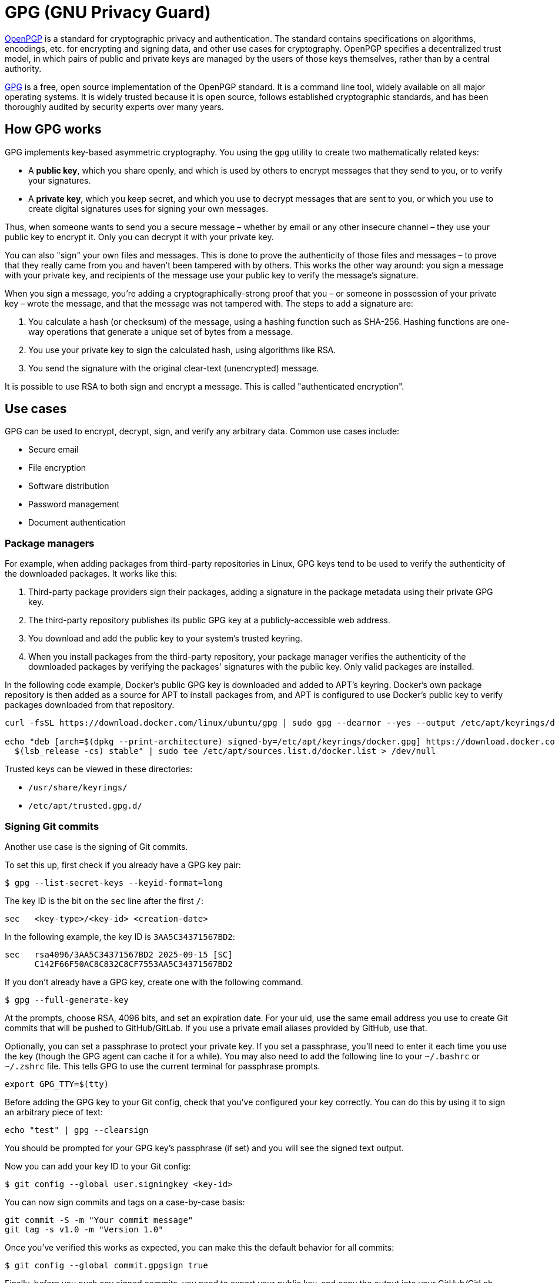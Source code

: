 = GPG (GNU Privacy Guard)

https://www.ietf.org/rfc/rfc4880.txt[OpenPGP] is a standard for cryptographic privacy and authentication. The standard contains specifications on algorithms, encodings, etc. for encrypting and signing data, and other use cases for cryptography. OpenPGP specifies a decentralized trust model, in which pairs of public and private keys are managed by the users of those keys themselves, rather than by a central authority.

https://www.gnupg.org/[GPG] is a free, open source implementation of the OpenPGP standard. It is a command line tool, widely available on all major operating systems. It is widely trusted because it is open source, follows established cryptographic standards, and has been thoroughly audited by security experts over many years.

== How GPG works

GPG implements key-based asymmetric cryptography. You using the `gpg` utility to create two mathematically related keys:

* A *public key*, which you share openly, and which is used by others to encrypt messages that they send to you, or to verify your signatures.

* A *private key*, which you keep secret, and which you use to decrypt messages that are sent to you, or which you use to create digital signatures uses for signing your own messages.

Thus, when someone wants to send you a secure message – whether by email or any other insecure channel – they use your public key to encrypt it. Only you can decrypt it with your private key.

You can also "sign" your own files and messages. This is done to prove the authenticity of those files and messages – to prove that they really came from you and haven't been tampered with by others. This works the other way around: you sign a message with your private key, and recipients of the message use your public key to verify the message's signature.

When you sign a message, you're adding a cryptographically-strong proof that you – or someone in possession of your private key – wrote the message, and that the message was not tampered with. The steps to add a signature are:

1. You calculate a hash (or checksum) of the message, using a hashing function such as SHA-256. Hashing functions are one-way operations that generate a unique set of bytes from a message.
2. You use your private key to sign the calculated hash, using algorithms like RSA.
3. You send the signature with the original clear-text (unencrypted) message.

It is possible to use RSA to both sign and encrypt a message. This is called "authenticated encryption".

== Use cases

GPG can be used to encrypt, decrypt, sign, and verify any arbitrary data. Common use cases include:

* Secure email
* File encryption
* Software distribution
* Password management
* Document authentication

=== Package managers

For example, when adding packages from third-party repositories in Linux, GPG keys tend to be used to verify the authenticity of the downloaded packages. It works like this:

1. Third-party package providers sign their packages, adding a signature in the package metadata using their private GPG key.
2. The third-party repository publishes its public GPG key at a publicly-accessible web address.
3. You download and add the public key to your system's trusted keyring.
4. When you install packages from the third-party repository, your package manager verifies the authenticity of the downloaded packages by verifying the packages' signatures with the public key. Only valid packages are installed.

In the following code example, Docker's public GPG key is downloaded and added to APT's keyring. Docker's own package repository is then added as a source for APT to install packages from, and APT is configured to use Docker's public key to verify packages downloaded from that repository.

----
curl -fsSL https://download.docker.com/linux/ubuntu/gpg | sudo gpg --dearmor --yes --output /etc/apt/keyrings/docker.gpg

echo "deb [arch=$(dpkg --print-architecture) signed-by=/etc/apt/keyrings/docker.gpg] https://download.docker.com/linux/ubuntu \
  $(lsb_release -cs) stable" | sudo tee /etc/apt/sources.list.d/docker.list > /dev/null
----

Trusted keys can be viewed in these directories:

* `/usr/share/keyrings/`
* `/etc/apt/trusted.gpg.d/`

=== Signing Git commits

Another use case is the signing of Git commits.

To set this up, first check if you already have a GPG key pair:

----
$ gpg --list-secret-keys --keyid-format=long
----

The key ID is the bit on the `sec` line after the first `/`:

----
sec   <key-type>/<key-id> <creation-date>
----

In the following example, the key ID is `3AA5C34371567BD2`:

----
sec   rsa4096/3AA5C34371567BD2 2025-09-15 [SC]
      C142F66F50AC8C832C8CF7553AA5C34371567BD2
----

If you don't already have a GPG key, create one with the following command.

----
$ gpg --full-generate-key
----

At the prompts, choose RSA, 4096 bits, and set an expiration date. For your uid, use the same email address you use to create Git commits that will be pushed to GitHub/GitLab. If you use a private email aliases provided by GitHub, use that.

Optionally, you can set a passphrase to protect your private key. If you set a passphrase, you'll need to enter it each time you use the key (though the GPG agent can cache it for a while). You may also need to add the following line to your `~/.bashrc` or `~/.zshrc` file. This tells GPG to use the current terminal for passphrase prompts.

----
export GPG_TTY=$(tty)
----

Before adding the GPG key to your Git config, check that you've configured your key correctly. You can do this by using it to sign an arbitrary piece of text:

----
echo "test" | gpg --clearsign
----

You should be prompted for your GPG key's passphrase (if set) and you will see the signed text output.

Now you can add your key ID to your Git config:

----
$ git config --global user.signingkey <key-id>
----

You can now sign commits and tags on a case-by-case basis:

----
git commit -S -m "Your commit message"
git tag -s v1.0 -m "Version 1.0"
----

Once you've verified this works as expected, you can make this the default behavior for all commits:

----
$ git config --global commit.gpgsign true
----

Finally, before you push any signed commits, you need to export your public key, and copy the output into your GitHub/GitLab account (in Settings → SSH and GPG keys). Once set up, a "verified" badge will be shown next to your signed commits in the upstream repository's GUI.

----
$ gpg --armor --export <key-id>
----

==== WSL-specific configuration

The above configuration works fine when using Git exclusively in the WSL environment. But if you are committing from a Windows GUI client (eg. VS Code's built-in Git client, or GitHub Desktop), you will need some additional configuration so that you are prompted for your GPG key's passphrase via the Windows GUI.

The solution is to download and install https://www.gpg4win.org[GPG4Win], and configure Git in WSL to use GPG4Win's `gpg.exe` Windows binary, rather than the `gpg` binary installed in WSL.

In WSL, create a wrapper script for GPG4Win's `gpg.exe`:

----
$ sudo vim /usr/local/bin/gpg
----

Add the following contents:

----
#!/bin/bash

/mnt/c/Program\ Files\ \(x86\)/GnuPG/bin/gpg.exe "$@"
----

Make it executable:

----
$ sudo chmod +x /usr/local/bin/gpg
----

Configure Git to use the wrapper script instead of the default `gpg` binary:

----
$ git config --global gpg.program /usr/local/bin/gpg
----

Export your GPG key pair from WSL, and import the keys into GPG4Win:

----
$ gpg --armor --export-secret-keys YOUR_EMAIL > private.key
$ gpg --armor --export YOUR_EMAIL > public.key
----

// Etc.

== Other GPG cheats

Get the GPG version:

----
$ gpg --version
----

Kill the GPG agent:

----
$ gpgconf --kill gpg-agent
----
